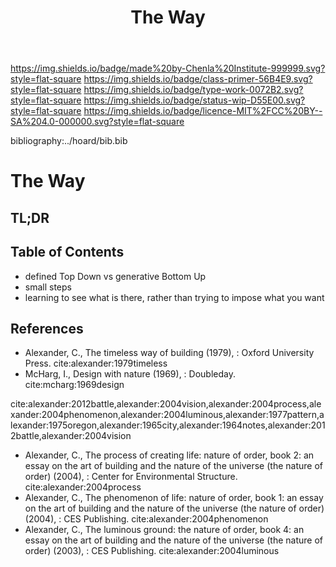 #   -*- mode: org; fill-column: 60 -*-

#+TITLE: The Way
#+STARTUP: showall
#+TOC: headlines 4
#+PROPERTY: filename

[[https://img.shields.io/badge/made%20by-Chenla%20Institute-999999.svg?style=flat-square]] 
[[https://img.shields.io/badge/class-primer-56B4E9.svg?style=flat-square]]
[[https://img.shields.io/badge/type-work-0072B2.svg?style=flat-square]]
[[https://img.shields.io/badge/status-wip-D55E00.svg?style=flat-square]]
[[https://img.shields.io/badge/licence-MIT%2FCC%20BY--SA%204.0-000000.svg?style=flat-square]]

bibliography:../hoard/bib.bib

* The Way
:PROPERTIES:
:CUSTOM_ID:
:Name:     /home/deerpig/proj/chenla/warp/ww-the-way.org
:Created:  2018-03-21T18:57@Prek Leap (11.642600N-104.919210W)
:ID:       1834dee4-c712-4a71-b15e-6e0d305426fb
:VER:      574905518.857812353
:GEO:      48P-491193-1287029-15
:BXID:     proj:XLU7-5350
:Class:    primer
:Type:     work
:Status:   wip
:Licence:  MIT/CC BY-SA 4.0
:END:

** TL;DR
** Table of Contents
 - defined Top Down vs generative Bottom Up
 - small steps
 - learning to see what is there, rather than trying to
   impose what you want


** References


 - Alexander, C., The timeless way of building (1979), :
   Oxford University Press.
   cite:alexander:1979timeless
 - McHarg, I., Design with nature (1969), : Doubleday.
   cite:mcharg:1969design


cite:alexander:2012battle,alexander:2004vision,alexander:2004process,alexander:2004phenomenon,alexander:2004luminous,alexander:1977pattern,alexander:1975oregon,alexander:1965city,alexander:1964notes,alexander:2012battle,alexander:2004vision


 - Alexander, C., The process of creating life: nature of
   order, book 2: an essay on the art of building and the
   nature of the universe (the nature of order) (2004), :
   Center for Environmental Structure.
   cite:alexander:2004process
 - Alexander, C., The phenomenon of life: nature of order,
   book 1: an essay on the art of building and the nature of
   the universe (the nature of order) (2004), : CES
   Publishing.
    cite:alexander:2004phenomenon
 - Alexander, C., The luminous ground: the nature of order,
   book 4: an essay on the art of building and the nature of
   the universe (the nature of order) (2003), : CES
   Publishing.
   cite:alexander:2004luminous
